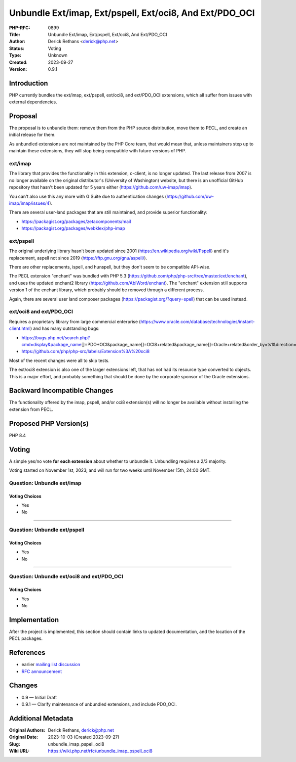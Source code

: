 Unbundle Ext/imap, Ext/pspell, Ext/oci8, And Ext/PDO_OCI
========================================================

:PHP-RFC: 0899
:Title: Unbundle Ext/imap, Ext/pspell, Ext/oci8, And Ext/PDO_OCI
:Author: Derick Rethans <derick@php.net>
:Status: Voting
:Type: Unknown
:Created: 2023-09-27
:Version: 0.9.1

Introduction
------------

PHP currently bundles the ext/imap, ext/pspell, ext/oci8, and
ext/PDO_OCI extensions, which all suffer from issues with external
dependencies.

Proposal
--------

The proposal is to unbundle them: remove them from the PHP source
distribution, move them to PECL, and create an initial release for them.

As unbundled extensions are not maintained by the PHP Core team, that
would mean that, unless maintainers step up to maintain these
extensions, they will stop being compatible with future versions of PHP.

ext/imap
~~~~~~~~

The library that provides the functionality in this extension, c-client,
is no longer updated. The last release from 2007 is no longer available
on the original distributor's (University of Washington) website, but
there is an unofficial GitHub repository that hasn't been updated for 5
years either (https://github.com/uw-imap/imap).

You can't also use this any more with G Suite due to authentication
changes (https://github.com/uw-imap/imap/issues/4).

There are several user-land packages that are still maintained, and
provide superior functionality:

-  https://packagist.org/packages/zetacomponents/mail
-  https://packagist.org/packages/webklex/php-imap

ext/pspell
~~~~~~~~~~

The original underlying library hasn't been updated since 2001
(https://en.wikipedia.org/wiki/Pspell) and it's replacement, aspell not
since 2019 (https://ftp.gnu.org/gnu/aspell/).

There are other replacements, ispell, and hunspell, but they don't seem
to be compatible API-wise.

The PECL extension "enchant" was bundled with PHP 5.3
(https://github.com/php/php-src/tree/master/ext/enchant), and uses the
updated enchant2 library (https://github.com/AbiWord/enchant). The
"enchant" extension still supports version 1 of the enchant library,
which probably should be removed through a different process.

Again, there are several user land composer packages
(https://packagist.org/?query=spell) that can be used instead.

ext/oci8 and ext/PDO_OCI
~~~~~~~~~~~~~~~~~~~~~~~~

Requires a proprietary library from large commercial enterprise
(https://www.oracle.com/database/technologies/instant-client.html) and
has many outstanding bugs:

-  https://bugs.php.net/search.php?cmd=display&package_name\ []=PDO+OCI&package_name[]=OCI8+related&package_name[]=Oracle+related&order_by=ts1&direction=ASC&limit=30&status=Open&reorder_by=ts1
-  https://github.com/php/php-src/labels/Extension%3A%20oci8

Most of the recent changes were all to skip tests.

The ext/oci8 extension is also one of the larger extensions left, that
has not had its resource type converted to objects. This is a major
effort, and probably something that should be done by the corporate
sponsor of the Oracle extensions.

Backward Incompatible Changes
-----------------------------

The functionality offered by the imap, pspell, and/or oci8 extension(s)
will no longer be available without installing the extension from PECL.

Proposed PHP Version(s)
-----------------------

PHP 8.4

Voting
------

A simple yes/no vote **for each extension** about whether to unbundle
it. Unbundling requires a 2/3 majority.

Voting started on November 1st, 2023, and will run for two weeks until
November 15th, 24:00 GMT.

Question: Unbundle ext/imap
~~~~~~~~~~~~~~~~~~~~~~~~~~~

Voting Choices
^^^^^^^^^^^^^^

-  Yes
-  No

--------------

Question: Unbundle ext/pspell
~~~~~~~~~~~~~~~~~~~~~~~~~~~~~

.. _voting-choices-1:

Voting Choices
^^^^^^^^^^^^^^

-  Yes
-  No

--------------

Question: Unbundle ext/oci8 and ext/PDO_OCI
~~~~~~~~~~~~~~~~~~~~~~~~~~~~~~~~~~~~~~~~~~~

.. _voting-choices-2:

Voting Choices
^^^^^^^^^^^^^^

-  Yes
-  No

Implementation
--------------

After the project is implemented, this section should contain links to
updated documentation, and the location of the PECL packages.

References
----------

-  earlier `mailing list
   discussion <https://externals.io/message/121051>`__
-  `RFC announcement <https://externals.io/message/109853>`__

Changes
-------

-  0.9 — Initial Draft
-  0.9.1 — Clarify maintenance of unbundled extensions, and include
   PDO_OCI.

Additional Metadata
-------------------

:Original Authors: Derick Rethans, derick@php.net
:Original Date: 2023-10-03 (Created 2023-09-27)
:Slug: unbundle_imap_pspell_oci8
:Wiki URL: https://wiki.php.net/rfc/unbundle_imap_pspell_oci8

